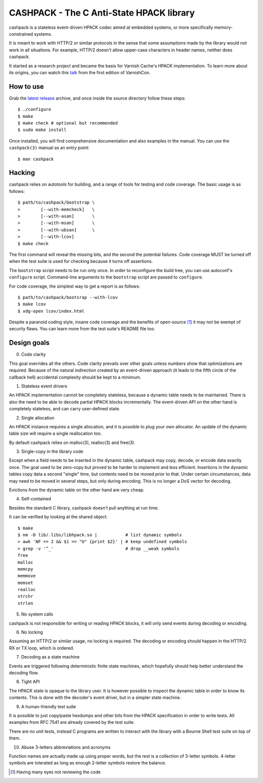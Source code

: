 CASHPACK - The C Anti-State HPACK library
=========================================

.. image:: logo.png
   :alt: cashpack logo

cashpack is a stateless event-driven HPACK codec aimed at embedded systems, or
more specifically memory-constrained systems.

It is meant to work with HTTP/2 or similar protocols in the sense that some
assumptions made by the library would not work in all situations. For example,
HTTP/2 doesn't allow upper-case characters in header names, neither does
cashpack.

.. image:: https://travis-ci.org/Dridi/cashpack.svg
   :alt: Travis CI badge
   :target: https://travis-ci.org/Dridi/cashpack/
.. image:: https://scan.coverity.com/projects/7758/badge.svg
   :alt: Coverity Scan badge
   :target: https://scan.coverity.com/projects/dridi-cashpack/
.. image:: https://codecov.io/gh/Dridi/cashpack/branch/master/graph/badge.svg
   :alt: Codecov badge
   :target: https://codecov.io/gh/Dridi/cashpack

It started as a research project and became the basis for Varnish Cache's
HPACK implementation. To learn more about its origins, you can watch this
talk_ from the first edition of VarnishCon.

.. _talk: https://www.infoq.com/fr/presentations/varnishcon-dridi-boukelmoune-hpack-vs-varnish-cache

How to use
----------

Grab the `latest release`_ archive, and once inside the source directory
follow these steps::

    $ ./configure
    $ make
    $ make check # optional but recommended
    $ sudo make install

Once installed, you will find comprehensive documentation and also examples
in the manual. You can use the ``cashpack(3)`` manual as an entry point::

    $ man cashpack

.. _`latest release`: https://github.com/Dridi/cashpack/releases/latest

Hacking
-------

cashpack relies on autotools for building, and a range of tools for testing
and code coverage. The basic usage is as follows::

   $ path/to/cashpack/bootstrap \
   >        [--with-memcheck]   \
   >        [--with-asan]       \
   >        [--with-msan]       \
   >        [--with-ubsan]      \
   >        [--with-lcov]
   $ make check

The first command will reveal the missing bits, and the second the potential
failures. Code coverage MUST be turned off when the test suite is used for
checking because it turns off assertions.

The ``bootstrap`` script needs to be run only once. In order to reconfigure
the build tree, you can use autoconf's ``configure`` script. Command-line
arguments to the ``bootstrap`` script are passed to ``configure``.

For code coverage, the simplest way to get a report is as follows::

   $ path/to/cashpack/bootsrap --with-lcov
   $ make lcov
   $ xdg-open lcov/index.html

Despite a paranoid coding style, insane code coverage and the benefits of
open-source [1]_ it may not be exempt of security flaws. You can learn more
from the test suite's README file too.

Design goals
------------

0. Code clarity

This goal overrides all the others. Code clarity prevails over other goals
unless numbers show that optimizations are required. Because of the natural
indirection created by an event-driven approach (it leads to the fifth circle
of the callback hell) accidental complexity should be kept to a minimum.

1. Stateless event drivers

An HPACK implementation cannot be completely stateless, because a dynamic
table needs to be maintained. There is also the need to be able to decode
partial HPACK blocks incrementally. The event-driven API on the other hand is
completely stateless, and can carry user-defined state.

2. Single allocation

An HPACK instance requires a single allocation, and it is possible to plug
your own allocator. An update of the dynamic table size will require a
single reallocation too.

By default cashpack relies on malloc(3), realloc(3) and free(3).

3. Single-copy in the library code

Except when a field needs to be inserted in the dynamic table, cashpack may
copy, decode, or encode data exactly once. The goal used to be zero-copy but
proved to be harder to implement and less efficient. Insertions in the dynamic
tables copy data a second "single" time, but contents need to be moved prior
to that. Under certain circumstances, data may need to be moved in several
steps, but only during encoding. This is no longer a DoS vector for decoding.

Evictions from the dynamic table on the other hand are very cheap.

4. Self-contained

Besides the standard C library, cashpack doesn't pull anything at run time.

It can be verified by looking at the shared object::

   $ make
   $ nm -D lib/.libs/libhpack.so |           # list dynamic symbols
   > awk 'NF == 2 && $1 == "U" {print $2}' | # keep undefined symbols
   > grep -v '^_'                            # drop __weak symbols
   free
   malloc
   memcpy
   memmove
   memset
   realloc
   strchr
   strlen

5. No system calls

cashpack is not responsible for writing or reading HPACK blocks, it will only
send events during decoding or encoding.

6. No locking

Assuming an HTTP/2 or similar usage, no locking is required. The decoding
or encoding should happen in the HTTP/2 RX or TX loop, which is ordered.

7. Decoding as a state machine

Events are triggered following deterministic finite state machines, which
hopefully should help better understand the decoding flow.

8. Tight API

The HPACK state is opaque to the library user. It is however possible to
inspect the dynamic table in order to know its contents. This is done with
the decoder's event driver, but in a simpler state machine.

9. A human-friendly test suite

It is possible to just copy/paste hexdumps and other bits from the HPACK
specification in order to write tests. All examples from RFC 7541 are
already covered by the test suite.

There are no unit tests, instead C programs are written to interact with
the library with a Bourne Shell test suite on top of them.

10. Abuse 3-letters abbreviations and acronyms

Function names are actually made up using proper words, but the rest is a
collection of 3-letter symbols. 4-letter symbols are tolerated as long as
enough 2-letter symbols restore the balance.

.. [1] Having many eyes not reviewing the code
